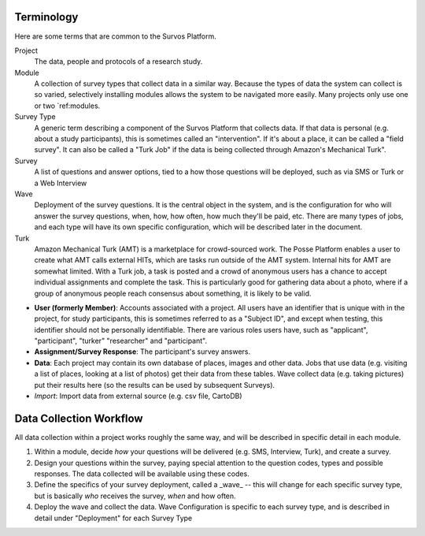 Terminology
-----------
Here are some terms that are common to the Survos Platform.

Project
    The data, people and protocols of a research study.
Module
     A collection of survey types that collect data in a similar way.  Because the types of data the system can collect is so varied, selectively installing modules allows the system to be navigated more easily.  Many projects only use one or two `ref:modules.
Survey Type
    A generic term describing a component of the Survos Platform that collects data.  If that data is personal (e.g. about a study participants), this is sometimes called an "intervention".  If it's about a place, it can be called a "field survey".  It can also be called a "Turk Job" if the data is being collected through Amazon's Mechanical Turk".
Survey
    A list of questions and answer options, tied to a how those questions will be deployed, such as via SMS or Turk or a Web Interview
Wave
    Deployment of the survey questions.  It is the central object in the system, and is the configuration for who will answer the survey questions, when, how, how often, how much they'll be paid, etc.  There are many types of jobs, and each type will have its own specific configuration, which will be described later in the document.
Turk
    Amazon Mechanical Turk (AMT) is a marketplace for crowd-sourced work. The Posse Platform enables a user to create what AMT calls external HITs, which are tasks run outside of the AMT system. Internal hits for AMT are somewhat limited. With a Turk job, a task is posted and a crowd of anonymous users has a chance to accept individual assignments and complete the task. This is particularly good for gathering data about a photo, where if a group of anonymous people reach consensus about something, it is likely to be valid.


- **User (formerly Member)**: Accounts associated with a project.  All users have an identifier that is unique with in the project, for study participants, this is sometimes referred to as a "Subject ID", and except when testing, this identifier should not be personally identifiable.  There are various roles users have, such as "applicant", "participant", "turker" "researcher" and "participant".
- **Assignment/Survey Response**: The participant's survey answers.
- **Data**: Each project may contain its own database of places, images and other data.  Jobs that use data (e.g. visiting a list of places, looking at a list of photos) get their data from these tables.  Wave collect data (e.g. taking pictures) put their results here (so the results can be used by subsequent Surveys).
- *Import*: Import data from external source (e.g. csv file, CartoDB)

Data Collection Workflow
-------------------------

All data collection within a project works roughly the same way, and will be described in specific detail in each module.

#. Within a module, decide *how* your questions will be delivered (e.g. SMS, Interview, Turk), and create a survey.
#. Design your questions within the survey, paying special attention to the question codes, types and possible responses.  The data collected will be available using these codes.
#. Define the specifics of your survey deployment, called a _wave_ -- this will change for each specific survey type, but is basically *who* receives the survey, *when* and how often.
#. Deploy the wave and collect the data.  Wave Configuration is specific to each survey type, and is described in detail under "Deployment" for each Survey Type



